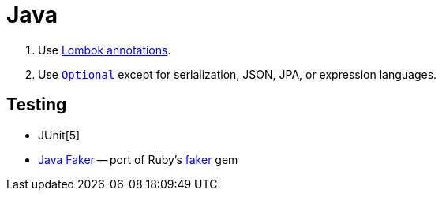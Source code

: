 = Java
:doc-url: https://docs.oracle.com/en/java/javase/15/docs/
:gh-url: https://github.com/

. Use https://projectlombok.org/features/GetterSetter[Lombok annotations].
. Use {doc-url}api/java.base/java/util/Optional.html[`Optional`] except for serialization, JSON, JPA, or expression languages.

== Testing

* JUnit[5]
* {gh-url}DiUS/java-faker[Java Faker] -- port of Ruby's {gh-url}faker-ruby/faker[faker] gem
